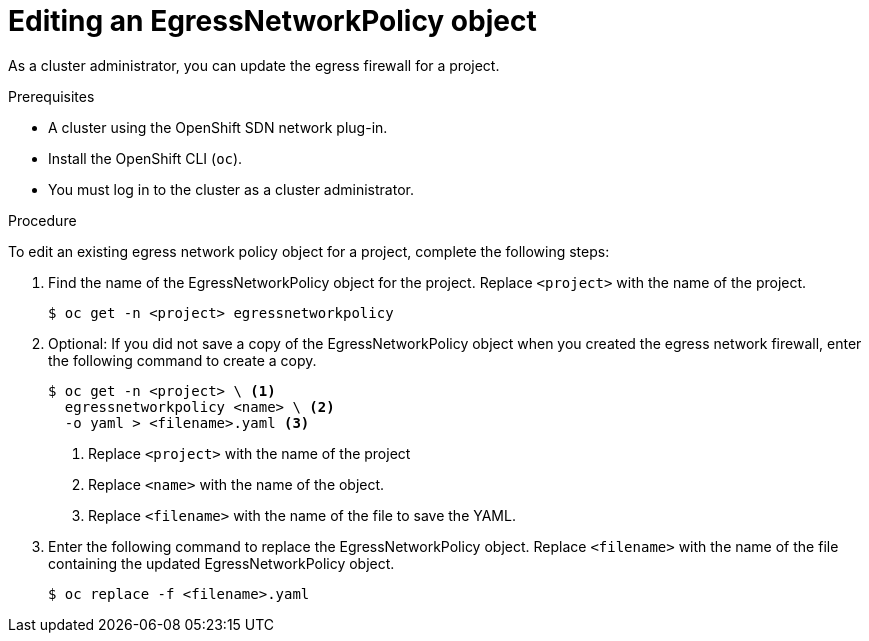 // Module included in the following assemblies:
//
// * networking/openshift-sdn/editing-egress-firewall.adoc

[id="nw-egressnetworkpolicy-edit_{context}"]

= Editing an EgressNetworkPolicy object

As a cluster administrator, you can update the egress firewall for a project.

.Prerequisites

* A cluster using the OpenShift SDN network plug-in.
* Install the OpenShift CLI (`oc`).
* You must log in to the cluster as a cluster administrator.

.Procedure

To edit an existing egress network policy object for a project, complete the following steps:

. Find the name of the EgressNetworkPolicy object for the project. Replace `<project>` with the name of the project.
+
[source,terminal]
----
$ oc get -n <project> egressnetworkpolicy
----

. Optional: If you did not save a copy of the EgressNetworkPolicy object when you created the egress network firewall, enter the following command to create a copy.
+
[source,terminal]
----
$ oc get -n <project> \ <1>
  egressnetworkpolicy <name> \ <2>
  -o yaml > <filename>.yaml <3>
----
<1> Replace `<project>` with the name of the project
<2> Replace `<name>` with the name of the object.
<3> Replace `<filename>` with the name of the file to save the YAML.

. Enter the following command to replace the EgressNetworkPolicy object. Replace `<filename>` with the name of the file containing the updated EgressNetworkPolicy object.
+
[source,terminal]
----
$ oc replace -f <filename>.yaml
----
